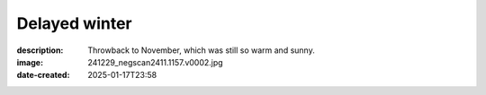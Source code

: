 Delayed winter
==============

:description: Throwback to November, which was still so warm and sunny.
:image: 241229_negscan2411.1157.v0002.jpg
:date-created: 2025-01-17T23:58

.. image-gallery::
    :left: image1, label3, image3, label4
    :right: label1, image2, label2, image4
    :left-width: 40
    :right-width: 60

    .. image-frame:: image1 label1 241229_negscan2411.1154.v0001.jpg
        :meta-date: 2024-11
        :meta-location: France - Lyon
        :meta-film: 35mm Kodak Gold 200
        :meta-lens: Minolta MD 35mm

        :code:`<` If buildings had a texture this one would feel quite funky but
        interesting for sure. You got the usual large windows surface of modern
        buildings but it get interesting with the railway circling it at each floor,
        which gets punctually traversed by big smooth tubes going to the roof.
        A weird mix of order and chaos.

    .. image-frame:: image2 label2 241229_negscan2411.1157.v0002.jpg
        :meta-date: 2024-11
        :meta-location: France - Lyon
        :meta-film: 35mm Kodak Gold 200
        :meta-lens: Minolta MD 35mm

        :code:`∧` Look up ! Rising from dense clumps of leaves, swarming with sun,
        emerges the very spiky corner of a house, perfect geometric shape cut out
        against an immaculate open sky. There's lot of light, there's quite some shadow,
        few in between, the kind of place you could just sit at and let your mind lost
        itself to the relaxing sound of birds chirping.

    .. image-frame:: image3 label3 241229_negscan2411.1155.v0001.jpg
        :meta-date: 2024-11
        :meta-location: France - Lyon
        :meta-film: 35mm Kodak Gold 200
        :meta-lens: Minolta MD 35mm

        :code:`∨` We are in November but it doesn't feel like it.
        There's this gorgeous flowerbed bathing in the sun which looks so goood.
        It has plants of all shapes and forms, but colors only alternate between the
        vivid red of flowers and the freshness of the chlorophyll. You have spiky kind
        of yucca, dense grapes of flowers, smooth textured leaves and dense
        actinomorphic flowers. A healthy salad of plants to calm whatever mess
        is going on in your life.

    .. image-frame:: image4 label4 241229_negscan2411.1162.v0001.jpg
        :meta-date: 2024-11 early morning
        :meta-location: France - Lyon - Parc de la Tete d’Or
        :meta-film: 35mm Kodak Gold 200
        :meta-lens: Minolta MD 35mm

        :code:`>` "Boring" could describe this corner of garden, but I think it's not.
        There's not much going on but there a lot too. A mix of textures and shapes,
        sun playing with shadows. You have floating ivy leaves covering the ground,
        scattered pine needles and soft small flowers piercing through. And over this
        vegetation carpet, sit a single fallen dead leaf as an outsider.

